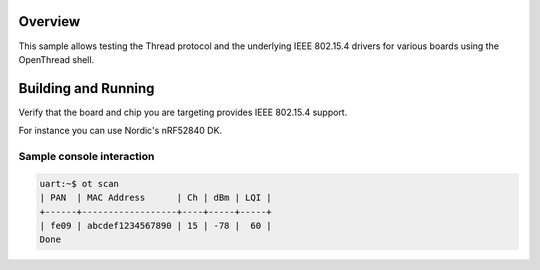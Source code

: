.. zephyr:code-sample:: openthread-shell
   :name: OpenThread shell
   :relevant-api: net_stats

   Test Thread and IEEE 802.15.4 using the OpenThread shell.

Overview
********

This sample allows testing the Thread protocol and the underlying IEEE 802.15.4 drivers for various
boards using the OpenThread shell.

Building and Running
********************

Verify that the board and chip you are targeting provides IEEE 802.15.4 support.

For instance you can use Nordic's nRF52840 DK.

.. zephyr-app-commands::
   :zephyr-app: samples/net/openthread/shell
   :board: nrf52840dk/nrf52840
   :goals: build
   :compact:

Sample console interaction
==========================

.. code-block:: console

   uart:~$ ot scan
   | PAN  | MAC Address      | Ch | dBm | LQI |
   +------+------------------+----+-----+-----+
   | fe09 | abcdef1234567890 | 15 | -78 |  60 |
   Done

